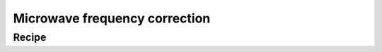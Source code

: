 ==============================
Microwave frequency correction
==============================


Recipe
======
